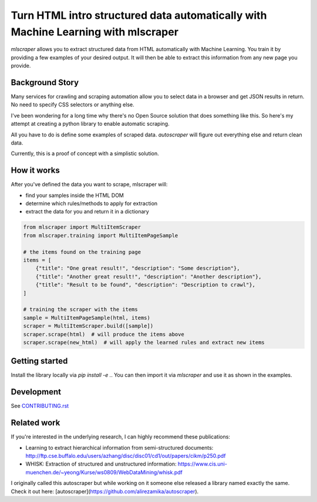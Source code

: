 ==================================================================================
Turn HTML intro structured data automatically with Machine Learning with mlscraper
==================================================================================

.. image:: .github/how-it-works.png


`mlscraper` allows you to extract structured data from HTML automatically with Machine Learning.
You train it by providing a few examples of your desired output.
It will then be able to extract this information from any new page you provide.

----------------
Background Story
----------------

Many services for crawling and scraping automation allow you to select data in a browser and get JSON results in return.
No need to specify CSS selectors or anything else.

I've been wondering for a long time why there's no Open Source solution that does something like this.
So here's my attempt at creating a python library to enable automatic scraping.

All you have to do is define some examples of scraped data.
`autoscraper` will figure out everything else and return clean data.

Currently, this is a proof of concept with a simplistic solution.

------------
How it works
------------

After you've defined the data you want to scrape, mlscraper will:

- find your samples inside the HTML DOM
- determine which rules/methods to apply for extraction
- extract the data for you and return it in a dictionary

.. code:: python

    from mlscraper import MultiItemScraper
    from mlscraper.training import MultiItemPageSample

    # the items found on the training page
    items = [
        {"title": "One great result!", "description": "Some description"},
        {"title": "Another great result!", "description": "Another description"},
        {"title": "Result to be found", "description": "Description to crawl"},
    ]

    # training the scraper with the items
    sample = MultiItemPageSample(html, items)
    scraper = MultiItemScraper.build([sample])
    scraper.scrape(html)  # will produce the items above
    scraper.scrape(new_html)  # will apply the learned rules and extract new items


---------------
Getting started
---------------

Install the library locally via `pip install -e .`.
You can then import it via `mlscraper` and use it as shown in the examples.

-----------
Development
-----------

See CONTRIBUTING.rst_

.. _CONTRIBUTING.rst: /CONTRIBUTING.rst

------------
Related work
------------

If you're interested in the underlying research, I can highly recommend these publications:

- Learning to extract hierarchical information from semi-structured documents: http://ftp.cse.buffalo.edu/users/azhang/disc/disc01/cd1/out/papers/cikm/p250.pdf
- WHISK: Extraction of structured and unstructured information: https://www.cis.uni-muenchen.de/~yeong/Kurse/ws0809/WebDataMining/whisk.pdf

I originally called this autoscraper but while working on it someone else released a library named exactly the same.
Check it out here: [autoscraper](https://github.com/alirezamika/autoscraper).
